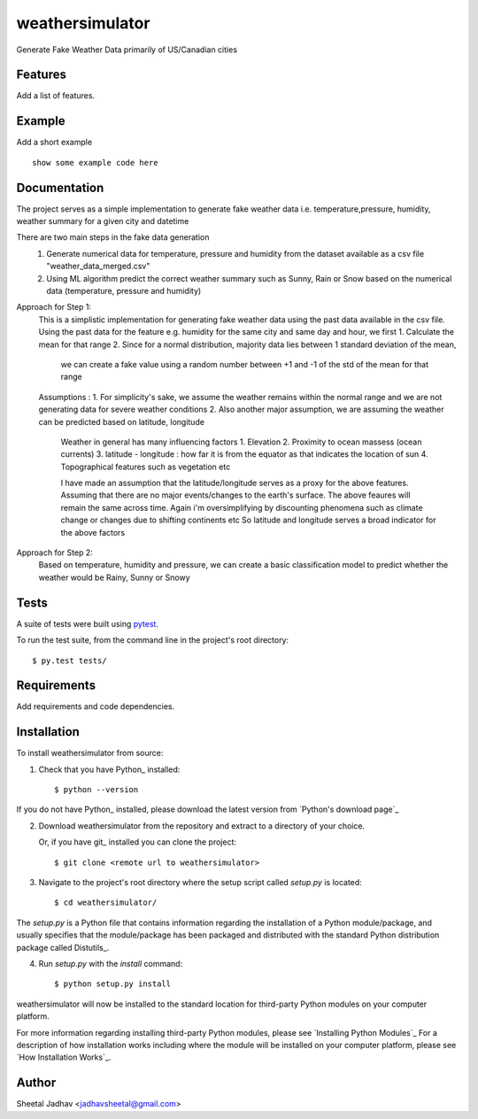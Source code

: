 ===============================
weathersimulator
===============================


.. image:: https://img.shields.io/travis/jadhavsheetal/WeatherSimulator.svg
        :target: https://travis-ci.org/jadhavsheetal/WeatherSimulator
.. image:: https://circleci.com/gh/jadhavsheetal/WeatherSimulator.svg?style=svg
    :target: https://circleci.com/gh/jadhavsheetal/WeatherSimulator
.. image:: https://codecov.io/gh/jadhavsheetal/WeatherSimulator/branch/master/graph/badge.svg
   :target: https://codecov.io/gh/jadhavsheetal/WeatherSimulator


Generate Fake Weather Data primarily of US/Canadian cities


Features
--------

Add a list of features.


Example
-------

Add a short example

::

    show some example code here


Documentation
-------------

The project serves as a simple implementation to generate fake weather data i.e. temperature,pressure, humidity, weather summary
for a given city and datetime

There are two main steps in the fake data generation
	1. Generate numerical data for temperature, pressure and humidity from the dataset available as a csv file "weather_data_merged.csv"
	2. Using ML algorithm predict the correct weather summary such as Sunny, Rain or Snow based on the numerical data (temperature, pressure and humidity)
	

Approach for Step 1:
	This is a simplistic implementation for generating fake weather data using the past data available in the csv file. 
	Using the past data for the feature e.g. humidity for the same city and same day and hour, we first
	1. Calculate the mean for that range 
	2. Since for a normal distribution, majority data lies between 1 standard deviation of the mean, 
		we can create a fake value using a random number between +1 and -1 of the std of the mean for that range

	Assumptions :
	1. For simplicity's sake, we assume the weather remains within the normal range and we are not generating data for severe weather conditions
	2. Also another major assumption, we are assuming the weather can be predicted based on latitude, longitude
		Weather in general has many influencing factors 
		1. Elevation 
		2. Proximity to ocean massess (ocean currents)
		3. latitude - longitude : how far it is from the equator as that indicates the location of sun 
		4. Topographical features such as vegetation etc
		
		I have made an assumption that the latitude/longitude serves as a proxy for the above features. Assuming that there are no major events/changes to the earth's surface. 
		The above feaures will remain the same across time. Again i'm oversimplifying by discounting phenomena such as climate change or changes due to shifting continents etc
		So latitude and longitude serves a broad indicator for the above factors
	

Approach for Step 2: 
	Based on temperature, humidity and pressure, we can create a basic classification model to predict whether the weather would be Rainy, Sunny or Snowy

Tests
-----

A suite of tests were built using `pytest <http://pytest.org/latest/>`_.

To run the test suite, from the command line in the project's root directory::

    $ py.test tests/



Requirements
------------

Add requirements and code dependencies.


Installation
------------

To install weathersimulator from source:

1. Check that you have Python_ installed::

    $ python --version

If you do not have Python_ installed, please download the latest version from `Python's download page`_

2. Download weathersimulator from the repository and extract to a directory of your choice.

   Or, if you have git_ installed you can clone the project::

    $ git clone <remote url to weathersimulator>

3. Navigate to the project's root directory where the setup script called `setup.py` is located::

    $ cd weathersimulator/

| The `setup.py` is a Python file that contains information regarding the installation of a Python module/package, and
| usually specifies that the module/package has been packaged and distributed with the standard Python distribution
| package called Distutils_.

4. Run `setup.py` with the `install` command::

    $ python setup.py install

weathersimulator will now be installed to the standard location for third-party Python modules on your
computer platform.

For more information regarding installing third-party Python modules, please see `Installing Python Modules`_
For a description of how installation works including where the module will be installed on your computer platform,
please see `How Installation Works`_.


Author
------

Sheetal Jadhav <jadhavsheetal@gmail.com>

